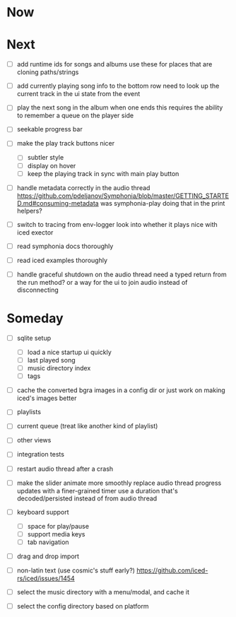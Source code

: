 * Now

* Next
- [ ] add runtime ids for songs and albums
  use these for places that are cloning paths/strings
- [ ] add currently playing song info to the bottom row
  need to look up the current track in the ui state from the event

- [ ] play the next song in the album when one ends
  this requires the ability to remember a queue on the player side

- [ ] seekable progress bar

- [ ] make the play track buttons nicer
  - [ ] subtler style
  - [ ] display on hover
  - [ ] keep the playing track in sync with main play button

- [ ] handle metadata correctly in the audio thread
  https://github.com/pdeljanov/Symphonia/blob/master/GETTING_STARTED.md#consuming-metadata
  was symphonia-play doing that in the print helpers?

- [ ] switch to tracing from env-logger
  look into whether it plays nice with iced exector

- [ ] read symphonia docs thoroughly
- [ ] read iced examples thoroughly

- [ ] handle graceful shutdown on the audio thread
  need a typed return from the run method?
  or a way for the ui to join audio instead of disconnecting

* Someday
- [ ] sqlite setup
  - [ ] load a nice startup ui quickly
  - [ ] last played song
  - [ ] music directory index
  - [ ] tags

- [ ] cache the converted bgra images in a config dir
  or just work on making iced's images better

- [ ] playlists
- [ ] current queue (treat like another kind of playlist)
- [ ] other views

- [ ] integration tests
- [ ] restart audio thread after a crash

- [ ] make the slider animate more smoothly
  replace audio thread progress updates with a finer-grained timer
  use a duration that's decoded/persisted instead of from audio thread

- [ ] keyboard support
  - [ ] space for play/pause
  - [ ] support media keys
  - [ ] tab navigation

- [ ] drag and drop import

- [ ] non-latin text (use cosmic's stuff early?)
  https://github.com/iced-rs/iced/issues/1454

- [ ] select the music directory with a menu/modal, and cache it
- [ ] select the config directory based on platform
